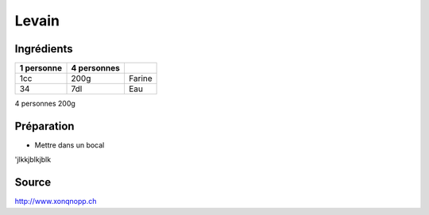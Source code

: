 Levain
######

Ingrédients
***********


+------------+-------------+--------+
| 1 personne | 4 personnes |        |
+============+=============+========+
| 1cc        | 200g        | Farine |
+------------+-------------+--------+
| 34         | 7dl         | Eau    |
+------------+-------------+--------+


4 personnes
200g

Préparation
***********

* Mettre dans un bocal

'jlkkjblkjblk


Source
******

http://www.xonqnopp.ch

